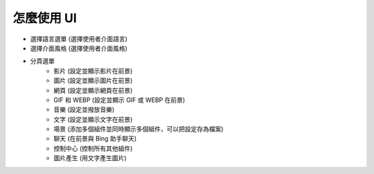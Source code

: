 怎麼使用 UI
----

.. image:: image/FrontEngine.png

* 選擇語言選單 (選擇使用者介面語言)
* 選擇介面風格 (選擇使用者介面風格)
* 分頁選單
    * 影片 (設定並顯示影片在前景)
    * 圖片 (設定並顯示圖片在前景)
    * 網頁 (設定並顯示網頁在前景)
    * GIF 和 WEBP (設定並顯示 GIF 或 WEBP 在前景)
    * 音樂 (設定並撥放音樂)
    * 文字 (設定並顯示文字在前景)
    * 場景 (添加多個組件並同時顯示多個組件，可以把設定存為檔案)
    * 聊天 (在前景與 Bing 助手聊天)
    * 控制中心 (控制所有其他組件)
    * 圖片產生 (用文字產生圖片)
